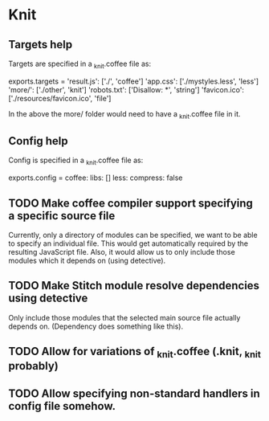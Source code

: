 * Knit
** Targets help
Targets are specified in a _knit.coffee file as:

exports.targets =
  'result.js': ['./', 'coffee']
  'app.css': ['./mystyles.less', 'less']
  'more/': ['./other', 'knit']
  'robots.txt': ['Disallow: *', 'string']
  'favicon.ico': ['./resources/favicon.ico', 'file']

In the above the more/ folder would need to have a _knit.coffee file
in it.
** Config help
Config is specified in a _knit.coffee file as:

exports.config =
  coffee:
    libs: []
  less:
    compress: false
** TODO Make coffee compiler support specifying a specific source file
Currently, only a directory of modules can be specified, we want to be
able to specify an individual file. This would get automatically
required by the resulting JavaScript file. Also, it would allow us to
only include those modules which it depends on (using detective).
** TODO Make Stitch module resolve dependencies using detective
Only include those modules that the selected main source file actually
depends on. (Dependency does something like this).
** TODO Allow for variations of _knit.coffee (.knit, _knit probably)
** TODO Allow specifying non-standard handlers in config file somehow.
